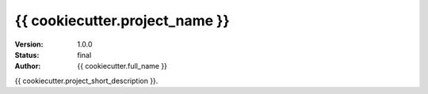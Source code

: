 ============
{{ cookiecutter.project_name }}
============

:Version: 1.0.0
:Status: final
:Author: {{ cookiecutter.full_name }}

{{ cookiecutter.project_short_description }}.
